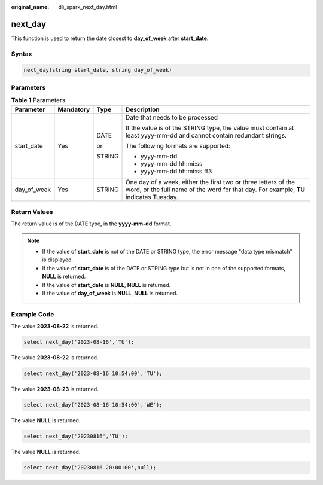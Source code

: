 :original_name: dli_spark_next_day.html

.. _dli_spark_next_day:

next_day
========

This function is used to return the date closest to **day_of_week** after **start_date**.

Syntax
------

.. code-block::

   next_day(string start_date, string day_of_week)

Parameters
----------

.. table:: **Table 1** Parameters

   +-----------------+-----------------+-----------------+---------------------------------------------------------------------------------------------------------------------------------------------------------+
   | Parameter       | Mandatory       | Type            | Description                                                                                                                                             |
   +=================+=================+=================+=========================================================================================================================================================+
   | start_date      | Yes             | DATE            | Date that needs to be processed                                                                                                                         |
   |                 |                 |                 |                                                                                                                                                         |
   |                 |                 | or              | If the value is of the STRING type, the value must contain at least yyyy-mm-dd and cannot contain redundant strings.                                    |
   |                 |                 |                 |                                                                                                                                                         |
   |                 |                 | STRING          | The following formats are supported:                                                                                                                    |
   |                 |                 |                 |                                                                                                                                                         |
   |                 |                 |                 | -  yyyy-mm-dd                                                                                                                                           |
   |                 |                 |                 | -  yyyy-mm-dd hh:mi:ss                                                                                                                                  |
   |                 |                 |                 | -  yyyy-mm-dd hh:mi:ss.ff3                                                                                                                              |
   +-----------------+-----------------+-----------------+---------------------------------------------------------------------------------------------------------------------------------------------------------+
   | day_of_week     | Yes             | STRING          | One day of a week, either the first two or three letters of the word, or the full name of the word for that day. For example, **TU** indicates Tuesday. |
   +-----------------+-----------------+-----------------+---------------------------------------------------------------------------------------------------------------------------------------------------------+

Return Values
-------------

The return value is of the DATE type, in the **yyyy-mm-dd** format.

.. note::

   -  If the value of **start_date** is not of the DATE or STRING type, the error message "data type mismatch" is displayed.
   -  If the value of **start_date** is of the DATE or STRING type but is not in one of the supported formats, **NULL** is returned.
   -  If the value of **start_date** is **NULL**, **NULL** is returned.
   -  If the value of **day_of_week** is **NULL**, **NULL** is returned.

Example Code
------------

The value **2023-08-22** is returned.

.. code-block::

   select next_day('2023-08-16','TU');

The value **2023-08-22** is returned.

.. code-block::

   select next_day('2023-08-16 10:54:00','TU');

The value **2023-08-23** is returned.

.. code-block::

   select next_day('2023-08-16 10:54:00','WE');

The value **NULL** is returned.

.. code-block::

   select next_day('20230816','TU');

The value **NULL** is returned.

.. code-block::

   select next_day('20230816 20:00:00',null);
